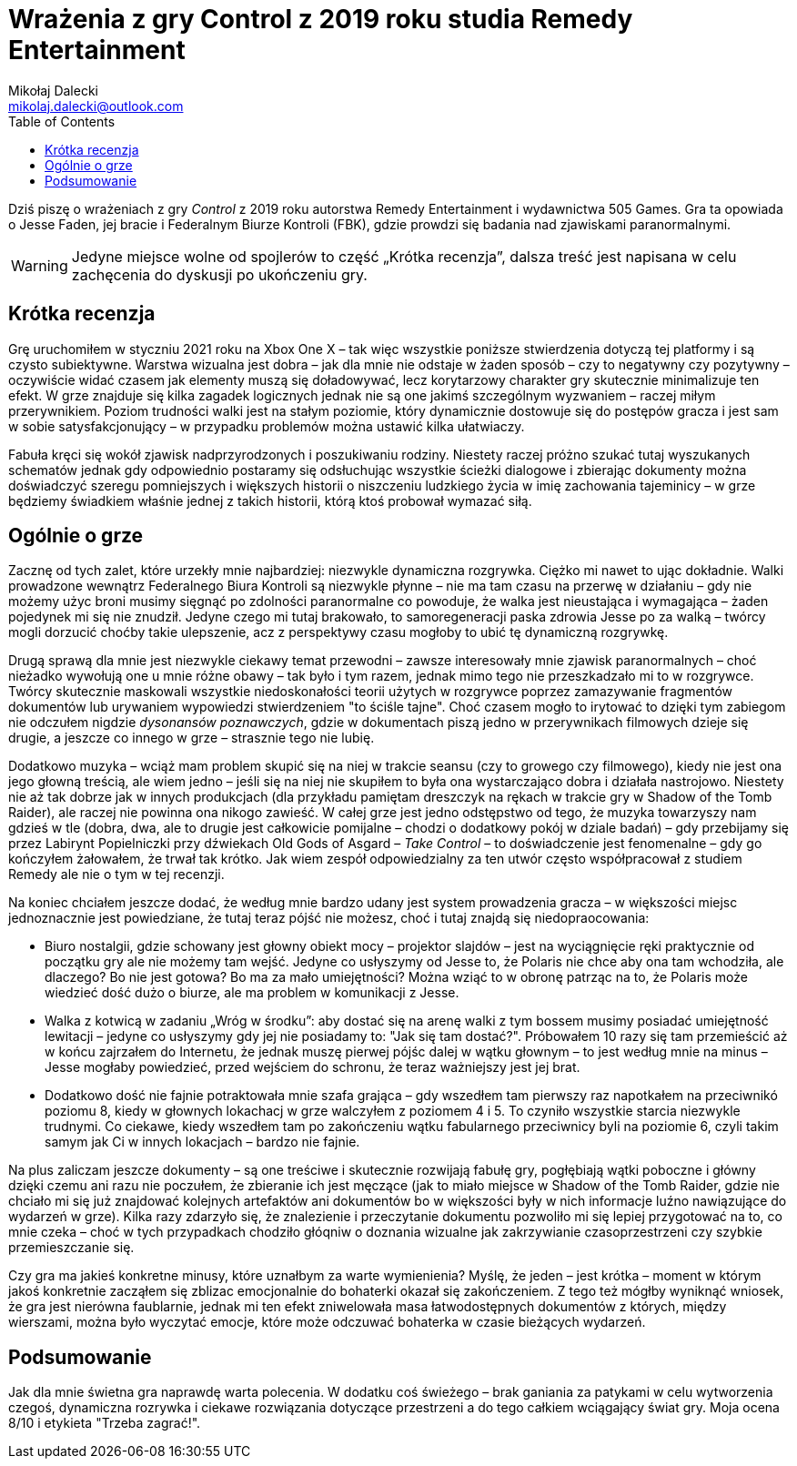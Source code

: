 = Wrażenia z gry Control z 2019 roku studia Remedy Entertainment
Mikołaj Dalecki <mikolaj.dalecki@outlook.com>
:toc:

[.lead]
Dziś piszę o wrażeniach z gry _Control_ z 2019 roku autorstwa Remedy Entertainment i wydawnictwa 505 Games. 
Gra ta opowiada o Jesse Faden, jej bracie i Federalnym Biurze Kontroli (FBK), gdzie prowdzi się badania nad zjawiskami paranormalnymi. 

WARNING: Jedyne miejsce wolne od spojlerów to część „Krótka recenzja”, dalsza treść jest napisana w celu zachęcenia do dyskusji po ukończeniu gry.

== Krótka recenzja

Grę uruchomiłem w styczniu 2021 roku na Xbox One X – tak więc wszystkie poniższe stwierdzenia dotyczą tej platformy i są czysto subiektywne. 
Warstwa wizualna jest dobra – jak dla mnie nie odstaje w żaden sposób – czy to negatywny czy pozytywny – oczywiście widać czasem jak elementy muszą się doładowywać, lecz korytarzowy charakter gry skutecznie minimalizuje ten efekt. 
W grze znajduje się kilka zagadek logicznych jednak nie są one jakimś szczególnym wyzwaniem – raczej miłym przerywnikiem.
Poziom trudności walki jest na stałym poziomie, który dynamicznie dostowuje się do postępów gracza i jest sam w sobie satysfakcjonujący – w przypadku problemów można ustawić kilka ułatwiaczy.

Fabuła kręci się wokół zjawisk nadprzyrodzonych i poszukiwaniu rodziny. 
Niestety raczej próżno szukać tutaj wyszukanych schematów jednak gdy odpowiednio postaramy się odsłuchując wszystkie ścieżki dialogowe i zbierając dokumenty można doświadczyć szeregu pomniejszych i większych historii o niszczeniu ludzkiego życia w imię zachowania tajeminicy – w grze będziemy świadkiem właśnie jednej z takich historii, którą ktoś probował wymazać siłą. 

== Ogólnie o grze
Zacznę od tych zalet, które urzekły mnie najbardziej: niezwykle dynamiczna rozgrywka. 
Ciężko mi nawet to ując dokładnie. 
Walki prowadzone wewnątrz Federalnego Biura Kontroli są niezwykle płynne – nie ma tam czasu na przerwę w działaniu – gdy nie możemy użyc broni musimy sięgnąć po zdolności paranormalne co powoduje, że walka jest nieustająca i wymagająca – żaden pojedynek mi się nie znudził. 
Jedyne czego mi tutaj brakowało, to samoregeneracji paska zdrowia Jesse po za walką – twórcy mogli dorzucić choćby takie ulepszenie, acz z perspektywy czasu mogłoby to ubić tę dynamiczną rozgrywkę.

Drugą sprawą dla mnie jest niezwykle ciekawy temat przewodni – zawsze interesowały mnie zjawisk paranormalnych – choć nieżadko wywołują one u mnie różne obawy – tak było i tym razem, jednak mimo tego nie przeszkadzało mi to w rozgrywce.
Twórcy skutecznie maskowali wszystkie niedoskonałości teorii użytych w rozgrywce poprzez zamazywanie fragmentów dokumentów lub urywaniem wypowiedzi stwierdzeniem "to ściśle tajne". 
Choć czasem mogło to irytować to dzięki tym zabiegom nie odczułem nigdzie _dysonansów poznawczych_, gdzie w dokumentach piszą jedno w przerywnikach filmowych dzieje się drugie, a jeszcze co innego w grze – strasznie tego nie lubię.  

Dodatkowo muzyka – wciąż mam problem skupić się na niej w trakcie seansu (czy to growego czy filmowego), kiedy nie jest ona jego głowną treścią, ale wiem jedno – jeśli się na niej nie skupiłem to była ona wystarczająco dobra i działała nastrojowo.
Niestety nie aż tak dobrze jak w innych produkcjach (dla przykładu pamiętam dreszczyk na rękach w trakcie gry w Shadow of the Tomb Raider), ale raczej nie powinna ona nikogo zawieść. 
W całej grze jest jedno odstępstwo od tego, że muzyka towarzyszy nam gdzieś w tle (dobra, dwa, ale to drugie jest całkowicie pomijalne – chodzi o dodatkowy pokój w dziale badań) – gdy przebijamy się przez Labirynt Popielniczki przy dźwiekach Old Gods of Asgard – _Take Control_ – to doświadczenie jest fenomenalne – gdy go kończyłem żałowałem, że trwał tak krótko. 
Jak wiem zespół odpowiedzialny za ten utwór często współpracował z studiem Remedy ale nie o tym w tej recenzji. 

Na koniec chciałem jeszcze dodać, że według mnie bardzo udany jest system prowadzenia gracza – w większości miejsc jednoznacznie jest powiedziane, że tutaj teraz pójść nie możesz, choć i tutaj znajdą się niedopraocowania:

* Biuro nostalgii, gdzie schowany jest głowny obiekt mocy – projektor slajdów – jest na wyciągnięcie ręki praktycznie od początku gry ale nie możemy tam wejść.
Jedyne co usłyszymy od Jesse to, że Polaris nie chce aby ona tam wchodziła, ale dlaczego? 
Bo nie jest gotowa? Bo ma za mało umiejętności? Można wziąć to w obronę patrząc na to, że Polaris może wiedzieć dość dużo o biurze, ale ma problem w komunikacji z Jesse. 
* Walka z kotwicą w zadaniu „Wróg w środku”: aby dostać się na arenę walki z tym bossem musimy posiadać umiejętność lewitacji – jedyne co usłyszymy gdy jej nie posiadamy to: "Jak się tam dostać?". 
Próbowałem 10 razy się tam przemieścić aż w końcu zajrzałem do Internetu, że jednak muszę pierwej pójśc dalej w wątku głownym – to jest według mnie na minus – Jesse mogłaby powiedzieć, przed wejściem do schronu, że teraz ważniejszy jest jej brat.
* Dodatkowo dość nie fajnie potraktowała mnie szafa grająca – gdy wszedłem tam pierwszy raz napotkałem na przeciwnikó poziomu 8, kiedy w głownych lokachacj w grze walczyłem z poziomem 4 i 5. 
To czyniło wszystkie starcia niezwykle trudnymi. 
Co ciekawe, kiedy wszedłem tam po zakończeniu wątku fabularnego przeciwnicy byli na poziomie 6, czyli takim samym jak Ci w innych lokacjach – bardzo nie fajnie.

Na plus zaliczam jeszcze dokumenty – są one treściwe i skutecznie rozwijają fabułę gry, pogłębiają wątki poboczne i główny dzięki czemu ani razu nie poczułem, że zbieranie ich jest męczące (jak to miało miejsce w Shadow of the Tomb Raider, gdzie nie chciało mi się już znajdować kolejnych artefaktów ani dokumentów bo w większości były w nich informacje luźno nawiązujące do wydarzeń w grze).
Kilka razy zdarzyło się, że znalezienie i przeczytanie dokumentu pozwoliło mi się lepiej przygotować na to, co mnie czeka – choć w tych przypadkach chodziło głóqniw o doznania wizualne jak zakrzywianie czasoprzestrzeni czy szybkie przemieszczanie się.

Czy gra ma jakieś konkretne minusy, które uznałbym za warte wymienienia? 
Myślę, że jeden – jest krótka – moment w którym jakoś konkretnie zacząłem się zblizac emocjonalnie do bohaterki okazał się zakończeniem. 
Z tego też mógłby wyniknąć wniosek, że gra jest nierówna faublarnie, jednak mi ten efekt zniwelowała masa łatwodostępnych dokumentów z których, między wierszami, można było wyczytać emocje, które może odczuwać bohaterka w czasie bieżących wydarzeń. 

== Podsumowanie

Jak dla mnie świetna gra naprawdę warta polecenia.
W dodatku coś świeżego – brak ganiania za patykami w celu wytworzenia czegoś, dynamiczna rozrywka i ciekawe rozwiązania dotyczące przestrzeni a do tego całkiem wciągający świat gry. 
Moja ocena 8/10 i etykieta "Trzeba zagrać!". 